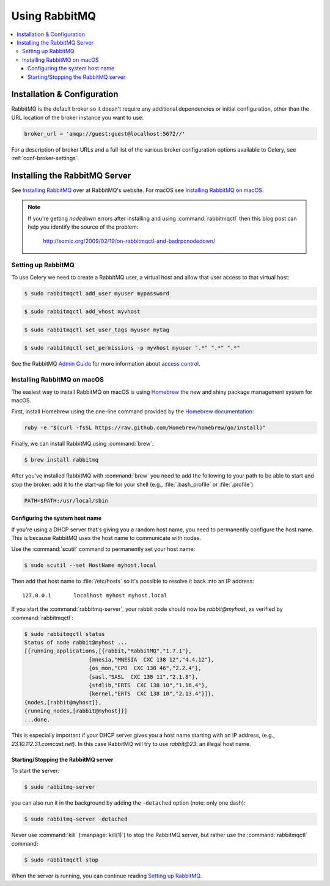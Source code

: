 .. _broker-rabbitmq:

================
 Using RabbitMQ
================

.. contents::
    :local:

Installation & Configuration
============================

RabbitMQ is the default broker so it doesn't require any additional
dependencies or initial configuration, other than the URL location of
the broker instance you want to use:

.. code-block:: python

    broker_url = 'amqp://guest:guest@localhost:5672//'

For a description of broker URLs and a full list of the
various broker configuration options available to Celery,
see :ref:`conf-broker-settings`.

.. _installing-rabbitmq:

Installing the RabbitMQ Server
==============================

See `Installing RabbitMQ`_ over at RabbitMQ's website. For macOS
see `Installing RabbitMQ on macOS`_.

.. _`Installing RabbitMQ`: http://www.rabbitmq.com/install.html

.. note::

    If you're getting `nodedown` errors after installing and using
    :command:`rabbitmqctl` then this blog post can help you identify
    the source of the problem:

        http://somic.org/2009/02/19/on-rabbitmqctl-and-badrpcnodedown/

.. _rabbitmq-configuration:

Setting up RabbitMQ
-------------------

To use Celery we need to create a RabbitMQ user, a virtual host and
allow that user access to that virtual host:

.. code-block:: console

    $ sudo rabbitmqctl add_user myuser mypassword

.. code-block:: console

    $ sudo rabbitmqctl add_vhost myvhost

.. code-block:: console

    $ sudo rabbitmqctl set_user_tags myuser mytag

.. code-block:: console

    $ sudo rabbitmqctl set_permissions -p myvhost myuser ".*" ".*" ".*"

See the RabbitMQ `Admin Guide`_ for more information about `access control`_.

.. _`Admin Guide`: http://www.rabbitmq.com/admin-guide.html

.. _`access control`: http://www.rabbitmq.com/admin-guide.html#access-control

.. _rabbitmq-macOS-installation:

Installing RabbitMQ on macOS
----------------------------

The easiest way to install RabbitMQ on macOS is using `Homebrew`_ the new and
shiny package management system for macOS.

First, install Homebrew using the one-line command provided by the `Homebrew
documentation`_:

.. code-block:: console

    ruby -e "$(curl -fsSL https://raw.github.com/Homebrew/homebrew/go/install)"

Finally, we can install RabbitMQ using :command:`brew`:

.. code-block:: console

    $ brew install rabbitmq

.. _`Homebrew`: https://github.com/mxcl/homebrew/
.. _`Homebrew documentation`: https://github.com/Homebrew/homebrew/wiki/Installation

.. _rabbitmq-macOS-system-hostname:

After you've installed RabbitMQ with :command:`brew` you need to add the following to
your path to be able to start and stop the broker: add it to the start-up file for your
shell (e.g., :file:`.bash_profile` or :file:`.profile`).

.. code-block:: bash

    PATH=$PATH:/usr/local/sbin

Configuring the system host name
~~~~~~~~~~~~~~~~~~~~~~~~~~~~~~~~

If you're using a DHCP server that's giving you a random host name, you need
to permanently configure the host name. This is because RabbitMQ uses the host name
to communicate with nodes.

Use the :command:`scutil` command to permanently set your host name:

.. code-block:: console

    $ sudo scutil --set HostName myhost.local

Then add that host name to :file:`/etc/hosts` so it's possible to resolve it
back into an IP address::

    127.0.0.1       localhost myhost myhost.local

If you start the :command:`rabbitmq-server`, your rabbit node should now
be `rabbit@myhost`, as verified by :command:`rabbitmqctl`:

.. code-block:: console

    $ sudo rabbitmqctl status
    Status of node rabbit@myhost ...
    [{running_applications,[{rabbit,"RabbitMQ","1.7.1"},
                        {mnesia,"MNESIA  CXC 138 12","4.4.12"},
                        {os_mon,"CPO  CXC 138 46","2.2.4"},
                        {sasl,"SASL  CXC 138 11","2.1.8"},
                        {stdlib,"ERTS  CXC 138 10","1.16.4"},
                        {kernel,"ERTS  CXC 138 10","2.13.4"}]},
    {nodes,[rabbit@myhost]},
    {running_nodes,[rabbit@myhost]}]
    ...done.

This is especially important if your DHCP server gives you a host name
starting with an IP address, (e.g., `23.10.112.31.comcast.net`).  In this
case RabbitMQ will try to use `rabbit@23`: an illegal host name.

.. _rabbitmq-macOS-start-stop:

Starting/Stopping the RabbitMQ server
~~~~~~~~~~~~~~~~~~~~~~~~~~~~~~~~~~~~~

To start the server:

.. code-block:: console

    $ sudo rabbitmq-server

you can also run it in the background by adding the ``-detached`` option
(note: only one dash):

.. code-block:: console

    $ sudo rabbitmq-server -detached

Never use :command:`kill` (:manpage:`kill(1)`) to stop the RabbitMQ server,
but rather use the :command:`rabbitmqctl` command:

.. code-block:: console

    $ sudo rabbitmqctl stop

When the server is running, you can continue reading `Setting up RabbitMQ`_.
